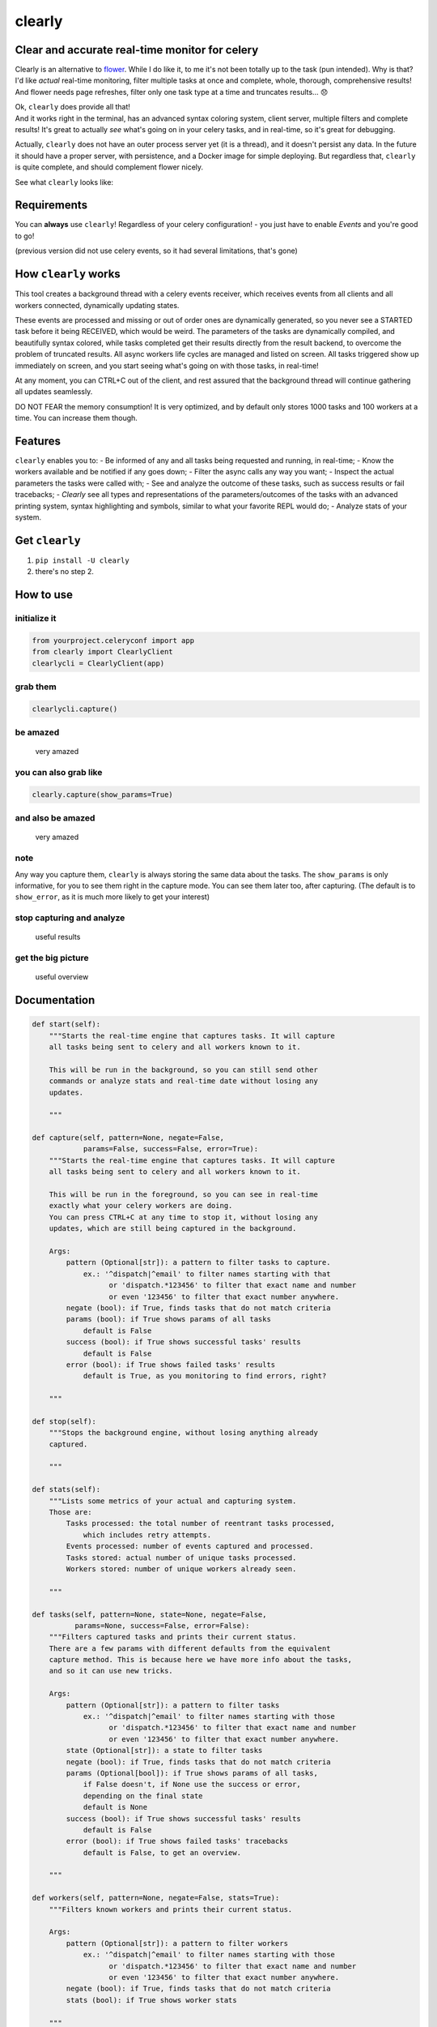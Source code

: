 clearly
=======

Clear and accurate real-time monitor for celery
-----------------------------------------------

Clearly is an alternative to
`flower <https://github.com/mher/flower>`__. While I do like it, to me
it's not been totally up to the task (pun intended). Why is that? I'd
like *actual* real-time monitoring, filter multiple tasks at once and
complete, whole, thorough, comprehensive results! And flower needs page
refreshes, filter only one task type at a time and truncates results...
😞

| Ok, ``clearly`` does provide all that!
| And it works right in the terminal, has an advanced syntax coloring
  system, client server, multiple filters and complete results! It's
  great to actually *see* what's going on in your celery tasks, and in
  real-time, so it's great for debugging.

Actually, ``clearly`` does not have an outer process server yet (it is a
thread), and it doesn't persist any data. In the future it should have a
proper server, with persistence, and a Docker image for simple
deploying. But regardless that, ``clearly`` is quite complete, and
should complement flower nicely.

See what ``clearly`` looks like: |very cool|

Requirements
------------

You can **always** use ``clearly``! Regardless of your celery
configuration! - you just have to enable *Events* and you're good to go!

(previous version did not use celery events, so it had several
limitations, that's gone)

How ``clearly`` works
---------------------

This tool creates a background thread with a celery events receiver,
which receives events from all clients and all workers connected,
dynamically updating states.

These events are processed and missing or out of order ones are
dynamically generated, so you never see a STARTED task before it being
RECEIVED, which would be weird. The parameters of the tasks are
dynamically compiled, and beautifully syntax colored, while tasks
completed get their results directly from the result backend, to
overcome the problem of truncated results. All async workers life cycles
are managed and listed on screen. All tasks triggered show up
immediately on screen, and you start seeing what's going on with those
tasks, in real-time!

At any moment, you can CTRL+C out of the client, and rest assured that
the background thread will continue gathering all updates seamlessly.

DO NOT FEAR the memory consumption! It is very optimized, and by default
only stores 1000 tasks and 100 workers at a time. You can increase them
though.

Features
--------

``clearly`` enables you to: - Be informed of any and all tasks being
requested and running, in real-time; - Know the workers available and be
notified if any goes down; - Filter the async calls any way you want; -
Inspect the actual parameters the tasks were called with; - See and
analyze the outcome of these tasks, such as success results or fail
tracebacks; - *Clearly* see all types and representations of the
parameters/outcomes of the tasks with an advanced printing system,
syntax highlighting and symbols, similar to what your favorite REPL
would do; - Analyze stats of your system.

Get ``clearly``
---------------

1. ``pip install -U clearly``
2. there's no step 2.

How to use
----------

initialize it
~~~~~~~~~~~~~

.. code:: python

    from yourproject.celeryconf import app
    from clearly import ClearlyClient
    clearlycli = ClearlyClient(app)

grab them
~~~~~~~~~

.. code:: python

    clearlycli.capture()

be amazed
~~~~~~~~~

.. figure:: https://raw.githubusercontent.com/rsalmei/clearly/master/img/clearly_amazed.png
   :alt: very amazed

   very amazed

you can also grab like
~~~~~~~~~~~~~~~~~~~~~~

.. code:: python

    clearly.capture(show_params=True)

and also be amazed
~~~~~~~~~~~~~~~~~~

.. figure:: https://raw.githubusercontent.com/rsalmei/clearly/master/img/clearly_cool.png
   :alt: very amazed

   very amazed

note
~~~~

Any way you capture them, ``clearly`` is always storing the same data
about the tasks. The ``show_params`` is only informative, for you to see
them right in the capture mode. You can see them later too, after
capturing. (The default is to ``show_error``, as it is much more likely
to get your interest)

stop capturing and analyze
~~~~~~~~~~~~~~~~~~~~~~~~~~

.. figure:: https://raw.githubusercontent.com/rsalmei/clearly/master/img/clearly_results.png
   :alt: useful results

   useful results

get the big picture
~~~~~~~~~~~~~~~~~~~

.. figure:: https://raw.githubusercontent.com/rsalmei/clearly/master/img/clearly_brief.png
   :alt: useful overview

   useful overview

Documentation
-------------

.. code:: python

    def start(self):
        """Starts the real-time engine that captures tasks. It will capture 
        all tasks being sent to celery and all workers known to it.

        This will be run in the background, so you can still send other
        commands or analyze stats and real-time date without losing any
        updates.

        """

    def capture(self, pattern=None, negate=False,
                params=False, success=False, error=True):
        """Starts the real-time engine that captures tasks. It will capture
        all tasks being sent to celery and all workers known to it.

        This will be run in the foreground, so you can see in real-time
        exactly what your celery workers are doing.
        You can press CTRL+C at any time to stop it, without losing any
        updates, which are still being captured in the background.

        Args:
            pattern (Optional[str]): a pattern to filter tasks to capture.
                ex.: '^dispatch|^email' to filter names starting with that
                      or 'dispatch.*123456' to filter that exact name and number
                      or even '123456' to filter that exact number anywhere.
            negate (bool): if True, finds tasks that do not match criteria
            params (bool): if True shows params of all tasks
                default is False
            success (bool): if True shows successful tasks' results
                default is False
            error (bool): if True shows failed tasks' results
                default is True, as you monitoring to find errors, right?

        """

    def stop(self):
        """Stops the background engine, without losing anything already
        captured.

        """

    def stats(self):
        """Lists some metrics of your actual and capturing system.
        Those are:
            Tasks processed: the total number of reentrant tasks processed, 
                which includes retry attempts.
            Events processed: number of events captured and processed.
            Tasks stored: actual number of unique tasks processed.
            Workers stored: number of unique workers already seen.

        """

    def tasks(self, pattern=None, state=None, negate=False,
              params=None, success=False, error=False):
        """Filters captured tasks and prints their current status.
        There are a few params with different defaults from the equivalent
        capture method. This is because here we have more info about the tasks,
        and so it can use new tricks.

        Args:
            pattern (Optional[str]): a pattern to filter tasks
                ex.: '^dispatch|^email' to filter names starting with those
                      or 'dispatch.*123456' to filter that exact name and number
                      or even '123456' to filter that exact number anywhere.
            state (Optional[str]): a state to filter tasks
            negate (bool): if True, finds tasks that do not match criteria
            params (Optional[bool]): if True shows params of all tasks,
                if False doesn't, if None use the success or error,
                depending on the final state
                default is None
            success (bool): if True shows successful tasks' results
                default is False
            error (bool): if True shows failed tasks' tracebacks
                default is False, to get an overview.

        """

    def workers(self, pattern=None, negate=False, stats=True):
        """Filters known workers and prints their current status.

        Args:
            pattern (Optional[str]): a pattern to filter workers
                ex.: '^dispatch|^email' to filter names starting with those
                      or 'dispatch.*123456' to filter that exact name and number
                      or even '123456' to filter that exact number anywhere.
            negate (bool): if True, finds tasks that do not match criteria
            stats (bool): if True shows worker stats

        """

    def task(self, task_uuid):
        """Shows one specific task.

        Args:
            task_uuid (str): the task id

        """

    def seen_tasks(self):
        """Shows a list of task types seen.

        """

    def reset(self):
        """Resets all captured tasks.

        """

Hints
-----

-  write a small `celery
   router <http://docs.celeryproject.org/en/latest/userguide/routing.html#routers>`__
   and in there generate dynamic routing keys, based on the actual
   arguments of the async call in place. That way, you'll be able to
   filter tasks based on any of those constraints, like an id of an
   entity.
-  if you're using `django <https://www.djangoproject.com/>`__ and
   `django-extensions <https://github.com/django-extensions/django-extensions>`__,
   put in your settings a ``SHELL_PLUS_POST_IMPORT`` to auto import
   this! Now you just have to create a pre-configured instance of it and
   you're good to go. Put together a simple python module in your
   project to provide an already initialized instance of ``clearly``.
   Now you have a tool always ready to be used, easily pluggable even in
   production, to actually see what's going on in your tasks, and figure
   out that pesky bug.
-  the more you filter, the less you'll have to analyze, so find the
   best combination for you debugging needs. A busy system can have a
   thousand or more messages in only a minute.

To do
-----

-  support python 3 (not actually tested yet, soon);
-  implement a weak reference in tasks data, to be able to release the
   host's memory if the need arises;
-  include a plugin system, to be able to print representations of
   custom objects;
-  include a script mode, to call right from the shell (make work even a
   "\| grep");
-  any other ideas welcome!

License
-------

This software is licensed under the MIT License. See the LICENSE file in
the top distribution directory for the full license text.

Thank you.
----------

.. |very cool| image:: https://raw.githubusercontent.com/rsalmei/clearly/master/img/clearly_highlights.png



